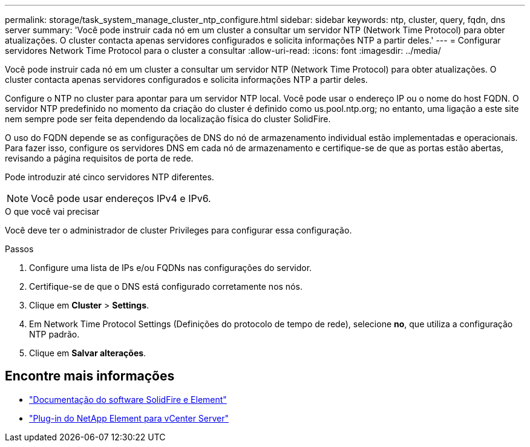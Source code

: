 ---
permalink: storage/task_system_manage_cluster_ntp_configure.html 
sidebar: sidebar 
keywords: ntp, cluster, query, fqdn, dns server 
summary: 'Você pode instruir cada nó em um cluster a consultar um servidor NTP (Network Time Protocol) para obter atualizações. O cluster contacta apenas servidores configurados e solicita informações NTP a partir deles.' 
---
= Configurar servidores Network Time Protocol para o cluster a consultar
:allow-uri-read: 
:icons: font
:imagesdir: ../media/


[role="lead"]
Você pode instruir cada nó em um cluster a consultar um servidor NTP (Network Time Protocol) para obter atualizações. O cluster contacta apenas servidores configurados e solicita informações NTP a partir deles.

Configure o NTP no cluster para apontar para um servidor NTP local. Você pode usar o endereço IP ou o nome do host FQDN. O servidor NTP predefinido no momento da criação do cluster é definido como us.pool.ntp.org; no entanto, uma ligação a este site nem sempre pode ser feita dependendo da localização física do cluster SolidFire.

O uso do FQDN depende se as configurações de DNS do nó de armazenamento individual estão implementadas e operacionais. Para fazer isso, configure os servidores DNS em cada nó de armazenamento e certifique-se de que as portas estão abertas, revisando a página requisitos de porta de rede.

Pode introduzir até cinco servidores NTP diferentes.


NOTE: Você pode usar endereços IPv4 e IPv6.

.O que você vai precisar
Você deve ter o administrador de cluster Privileges para configurar essa configuração.

.Passos
. Configure uma lista de IPs e/ou FQDNs nas configurações do servidor.
. Certifique-se de que o DNS está configurado corretamente nos nós.
. Clique em *Cluster* > *Settings*.
. Em Network Time Protocol Settings (Definições do protocolo de tempo de rede), selecione *no*, que utiliza a configuração NTP padrão.
. Clique em *Salvar alterações*.




== Encontre mais informações

* https://docs.netapp.com/us-en/element-software/index.html["Documentação do software SolidFire e Element"]
* https://docs.netapp.com/us-en/vcp/index.html["Plug-in do NetApp Element para vCenter Server"^]


